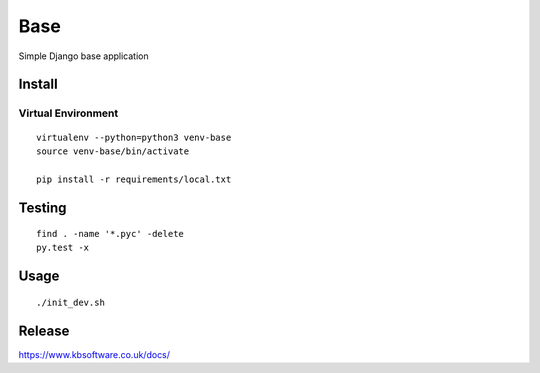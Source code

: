 Base
****

Simple Django base application

Install
=======

Virtual Environment
-------------------

::

  virtualenv --python=python3 venv-base
  source venv-base/bin/activate

  pip install -r requirements/local.txt

Testing
=======

::

  find . -name '*.pyc' -delete
  py.test -x

Usage
=====

::

  ./init_dev.sh

Release
=======

https://www.kbsoftware.co.uk/docs/
